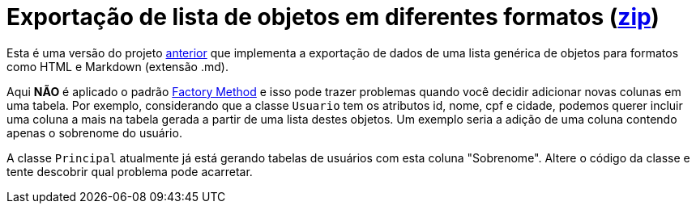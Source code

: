 :source-highlighter: highlightjs

= Exportação de lista de objetos em diferentes formatos (link:https://kinolien.github.io/gitzip/?download=/manoelcampos/padroes-projetos/tree/master/criacionais/factory-method/exportador-problematico[zip])

Esta é uma versão do projeto link:../exportador-factory-method-reflection[anterior] que implementa
a exportação de dados de uma lista genérica de objetos para formatos como HTML e Markdown (extensão .md).

Aqui **NÃO** é aplicado o padrão link:../[Factory Method] e isso pode trazer problemas quando você
decidir adicionar novas colunas em uma tabela. Por exemplo, considerando que a classe `Usuario`
tem os atributos id, nome, cpf e cidade, podemos querer incluir uma coluna a mais na tabela gerada
a partir de uma lista destes objetos. Um exemplo seria a adição de uma coluna contendo apenas o sobrenome
do usuário. 

A classe `Principal` atualmente já está gerando tabelas de usuários com esta coluna "Sobrenome".
Altere o código da classe e tente descobrir qual problema pode acarretar.
